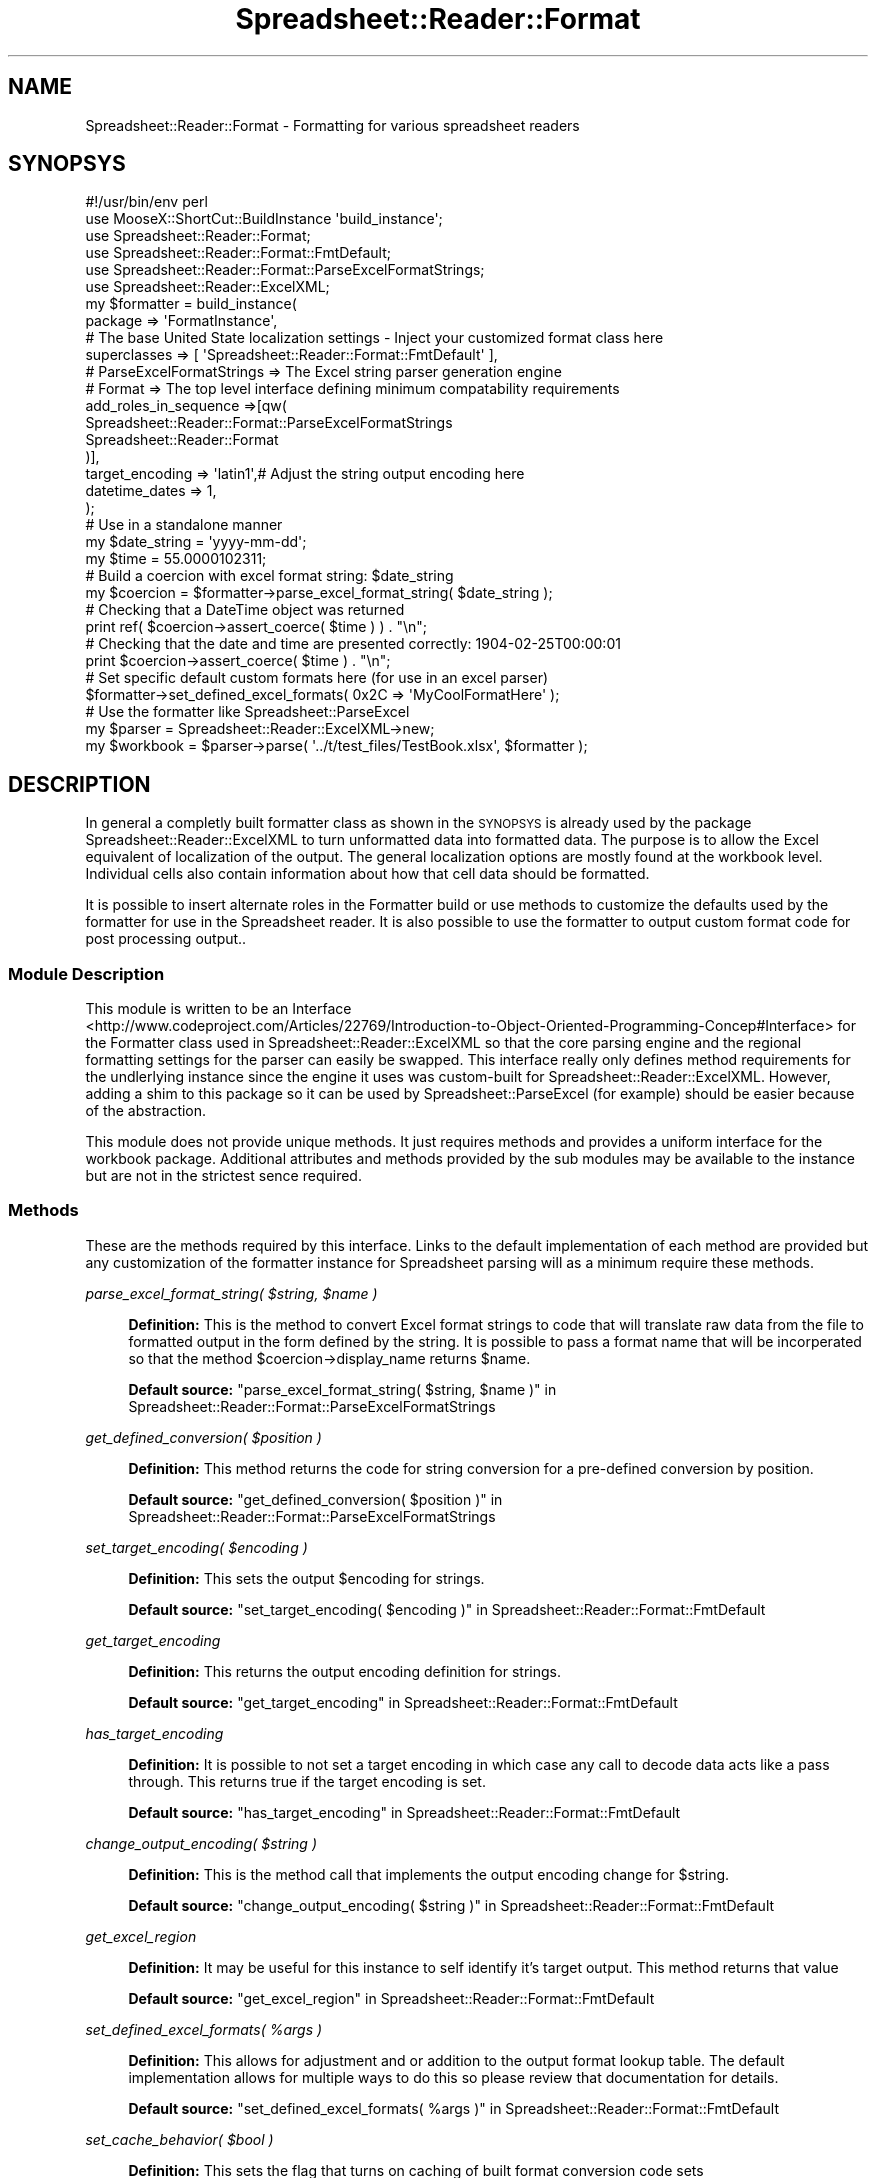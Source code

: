 .\" Automatically generated by Pod::Man 4.14 (Pod::Simple 3.40)
.\"
.\" Standard preamble:
.\" ========================================================================
.de Sp \" Vertical space (when we can't use .PP)
.if t .sp .5v
.if n .sp
..
.de Vb \" Begin verbatim text
.ft CW
.nf
.ne \\$1
..
.de Ve \" End verbatim text
.ft R
.fi
..
.\" Set up some character translations and predefined strings.  \*(-- will
.\" give an unbreakable dash, \*(PI will give pi, \*(L" will give a left
.\" double quote, and \*(R" will give a right double quote.  \*(C+ will
.\" give a nicer C++.  Capital omega is used to do unbreakable dashes and
.\" therefore won't be available.  \*(C` and \*(C' expand to `' in nroff,
.\" nothing in troff, for use with C<>.
.tr \(*W-
.ds C+ C\v'-.1v'\h'-1p'\s-2+\h'-1p'+\s0\v'.1v'\h'-1p'
.ie n \{\
.    ds -- \(*W-
.    ds PI pi
.    if (\n(.H=4u)&(1m=24u) .ds -- \(*W\h'-12u'\(*W\h'-12u'-\" diablo 10 pitch
.    if (\n(.H=4u)&(1m=20u) .ds -- \(*W\h'-12u'\(*W\h'-8u'-\"  diablo 12 pitch
.    ds L" ""
.    ds R" ""
.    ds C` ""
.    ds C' ""
'br\}
.el\{\
.    ds -- \|\(em\|
.    ds PI \(*p
.    ds L" ``
.    ds R" ''
.    ds C`
.    ds C'
'br\}
.\"
.\" Escape single quotes in literal strings from groff's Unicode transform.
.ie \n(.g .ds Aq \(aq
.el       .ds Aq '
.\"
.\" If the F register is >0, we'll generate index entries on stderr for
.\" titles (.TH), headers (.SH), subsections (.SS), items (.Ip), and index
.\" entries marked with X<> in POD.  Of course, you'll have to process the
.\" output yourself in some meaningful fashion.
.\"
.\" Avoid warning from groff about undefined register 'F'.
.de IX
..
.nr rF 0
.if \n(.g .if rF .nr rF 1
.if (\n(rF:(\n(.g==0)) \{\
.    if \nF \{\
.        de IX
.        tm Index:\\$1\t\\n%\t"\\$2"
..
.        if !\nF==2 \{\
.            nr % 0
.            nr F 2
.        \}
.    \}
.\}
.rr rF
.\" ========================================================================
.\"
.IX Title "Spreadsheet::Reader::Format 3"
.TH Spreadsheet::Reader::Format 3 "2020-07-11" "perl v5.32.0" "User Contributed Perl Documentation"
.\" For nroff, turn off justification.  Always turn off hyphenation; it makes
.\" way too many mistakes in technical documents.
.if n .ad l
.nh
.SH "NAME"
Spreadsheet::Reader::Format \- Formatting for various spreadsheet readers
.SH "SYNOPSYS"
.IX Header "SYNOPSYS"
.Vb 10
\&        #!/usr/bin/env perl
\&        use MooseX::ShortCut::BuildInstance \*(Aqbuild_instance\*(Aq;
\&        use Spreadsheet::Reader::Format;
\&        use Spreadsheet::Reader::Format::FmtDefault;
\&        use Spreadsheet::Reader::Format::ParseExcelFormatStrings;
\&        use Spreadsheet::Reader::ExcelXML;
\&        my $formatter = build_instance(
\&                package => \*(AqFormatInstance\*(Aq,
\&                # The base United State localization settings \- Inject your customized format class here
\&                superclasses => [ \*(AqSpreadsheet::Reader::Format::FmtDefault\*(Aq ],
\&                # ParseExcelFormatStrings => The Excel string parser generation engine
\&                # Format => The top level interface defining minimum compatability requirements
\&                add_roles_in_sequence =>[qw(
\&                        Spreadsheet::Reader::Format::ParseExcelFormatStrings
\&                        Spreadsheet::Reader::Format
\&                )],
\&                target_encoding => \*(Aqlatin1\*(Aq,# Adjust the string output encoding here
\&                datetime_dates  => 1,
\&        );
\&
\&        # Use in a standalone manner
\&        my      $date_string = \*(Aqyyyy\-mm\-dd\*(Aq;
\&        my      $time           = 55.0000102311;
\&        # Build a coercion with excel format string: $date_string
\&        my      $coercion       = $formatter\->parse_excel_format_string( $date_string );
\&        # Checking that a DateTime object was returned
\&        print ref( $coercion\->assert_coerce( $time ) ) . "\en";
\&        # Checking that the date and time are presented correctly: 1904\-02\-25T00:00:01
\&        print $coercion\->assert_coerce( $time ) . "\en";
\&
\&        # Set specific default custom formats here (for use in an excel parser)
\&        $formatter\->set_defined_excel_formats( 0x2C => \*(AqMyCoolFormatHere\*(Aq );
\&
\&        # Use the formatter like Spreadsheet::ParseExcel
\&        my $parser      = Spreadsheet::Reader::ExcelXML\->new;
\&        my $workbook = $parser\->parse( \*(Aq../t/test_files/TestBook.xlsx\*(Aq, $formatter );
.Ve
.SH "DESCRIPTION"
.IX Header "DESCRIPTION"
In general a completly built formatter class as shown in the \s-1SYNOPSYS\s0 is already used
by the package Spreadsheet::Reader::ExcelXML to turn unformatted data into formatted
data.  The purpose is to allow the Excel equivalent of localization of the output.  The
general localization options are mostly found at the workbook level.  Individual cells
also contain information about how that cell data should be formatted.
.PP
It is possible to insert alternate roles in the Formatter build or use methods
to customize the defaults used by the formatter for use in the Spreadsheet reader.  It
is also possible to use the formatter to output custom format code for post processing
output..
.SS "Module Description"
.IX Subsection "Module Description"
This module is written to be an Interface
 <http://www.codeproject.com/Articles/22769/Introduction-to-Object-Oriented-Programming-Concep#Interface>
for the Formatter class used in Spreadsheet::Reader::ExcelXML so that the core
parsing engine and the
regional formatting settings for the
parser can easily be swapped.  This interface really only defines method requirements for
the undlerlying instance since the engine it uses was custom-built for
Spreadsheet::Reader::ExcelXML.  However, adding a shim to this package so it can
be used by Spreadsheet::ParseExcel (for example) should be easier because of the
abstraction.
.PP
This module does not provide unique methods.  It just requires methods and provides a
uniform interface for the workbook package.  Additional attributes and methods provided
by the sub modules may be available to the instance but are not in the strictest sence
required.
.SS "Methods"
.IX Subsection "Methods"
These are the methods required by this interface.  Links to the default implementation
of each method are provided but any customization of the formatter instance for Spreadsheet
parsing will as a minimum require these methods.
.PP
\fIparse_excel_format_string( \f(CI$string\fI, \f(CI$name\fI )\fR
.IX Subsection "parse_excel_format_string( $string, $name )"
.Sp
.RS 4
\&\fBDefinition:\fR This is the method to convert Excel format strings to code that will
translate raw data from the file to formatted output in the form defined by the string.
It is possible to pass a format name that will be incorperated so that the method
\&\f(CW$coercion\fR\->display_name returns \f(CW$name\fR.
.Sp
\&\fBDefault source:\fR \*(L"parse_excel_format_string( \f(CW$string\fR, \f(CW$name\fR )\*(R" in Spreadsheet::Reader::Format::ParseExcelFormatStrings
.RE
.PP
\fIget_defined_conversion( \f(CI$position\fI )\fR
.IX Subsection "get_defined_conversion( $position )"
.Sp
.RS 4
\&\fBDefinition:\fR This method returns the code for string conversion for a pre-defined
conversion by position.
.Sp
\&\fBDefault source:\fR \*(L"get_defined_conversion( \f(CW$position\fR )\*(R" in Spreadsheet::Reader::Format::ParseExcelFormatStrings
.RE
.PP
\fIset_target_encoding( \f(CI$encoding\fI )\fR
.IX Subsection "set_target_encoding( $encoding )"
.Sp
.RS 4
\&\fBDefinition:\fR This sets the output \f(CW$encoding\fR for strings.
.Sp
\&\fBDefault source:\fR \*(L"set_target_encoding( \f(CW$encoding\fR )\*(R" in Spreadsheet::Reader::Format::FmtDefault
.RE
.PP
\fIget_target_encoding\fR
.IX Subsection "get_target_encoding"
.Sp
.RS 4
\&\fBDefinition:\fR This returns the output encoding definition for strings.
.Sp
\&\fBDefault source:\fR \*(L"get_target_encoding\*(R" in Spreadsheet::Reader::Format::FmtDefault
.RE
.PP
\fIhas_target_encoding\fR
.IX Subsection "has_target_encoding"
.Sp
.RS 4
\&\fBDefinition:\fR It is possible to not set a target encoding in which case any call to decode
data acts like a pass through.  This returns true if the target encoding is set.
.Sp
\&\fBDefault source:\fR \*(L"has_target_encoding\*(R" in Spreadsheet::Reader::Format::FmtDefault
.RE
.PP
\fIchange_output_encoding( \f(CI$string\fI )\fR
.IX Subsection "change_output_encoding( $string )"
.Sp
.RS 4
\&\fBDefinition:\fR This is the method call that implements the output encoding change for \f(CW$string\fR.
.Sp
\&\fBDefault source:\fR \*(L"change_output_encoding( \f(CW$string\fR )\*(R" in Spreadsheet::Reader::Format::FmtDefault
.RE
.PP
\fIget_excel_region\fR
.IX Subsection "get_excel_region"
.Sp
.RS 4
\&\fBDefinition:\fR It may be useful for this instance to self identify it's target output.
This method returns that value
.Sp
\&\fBDefault source:\fR \*(L"get_excel_region\*(R" in Spreadsheet::Reader::Format::FmtDefault
.RE
.PP
\fIset_defined_excel_formats( \f(CI%args\fI )\fR
.IX Subsection "set_defined_excel_formats( %args )"
.Sp
.RS 4
\&\fBDefinition:\fR This allows for adjustment and or addition to the output format lookup table.
The default implementation allows for multiple ways to do this so please review that documentation
for details.
.Sp
\&\fBDefault source:\fR \*(L"set_defined_excel_formats( \f(CW%args\fR )\*(R" in Spreadsheet::Reader::Format::FmtDefault
.RE
.PP
\fIset_cache_behavior( \f(CI$bool\fI )\fR
.IX Subsection "set_cache_behavior( $bool )"
.Sp
.RS 4
\&\fBDefinition:\fR This sets the flag that turns on caching of built format conversion code sets
.Sp
\&\fBDefault source:\fR \*(L"set_cache_behavior( \f(CW$bool\fR )\*(R" in Spreadsheet::Reader::Format::ParseExcelFormatStrings
.RE
.PP
\fIset_date_behavior( \f(CI$bool\fI )\fR
.IX Subsection "set_date_behavior( $bool )"
.Sp
.RS 4
\&\fBDefinition:\fR This sets the flag that interrupts the date formatting to return a datetime object rather
than a date string
.Sp
\&\fBDefault source:\fR \*(L"set_date_behavior( \f(CW$bool\fR )\*(R" in Spreadsheet::Reader::Format::ParseExcelFormatStrings
.RE
.PP
\fIset_european_first( \f(CI$bool\fI )\fR
.IX Subsection "set_european_first( $bool )"
.Sp
.RS 4
\&\fBDefinition:\fR This also sets a flag dealing with dates.  The date behavior that is affected here
involves parsing date strings (not excel date numbers) and checks the DD-MM-YY form before it
checkes the MM-DD-YY form when attempting to parse date strings.
.Sp
\&\fBDefault source:\fR \*(L"set_european_first( \f(CW$bool\fR )\*(R" in Spreadsheet::Reader::Format::ParseExcelFormatStrings
.RE
.PP
\fIset_workbook_inst( \f(CI$instance\fI )\fR
.IX Subsection "set_workbook_inst( $instance )"
.Sp
.RS 4
\&\fBDefinition:\fR This sets the workbook instance in the Formatter instance.
Spreadsheet::Reader::ExcelXML should do this automatically and will overwrite this attribute
if the end-user sets it.  The purpose of this instance is for the formatter to see some of the
workbook level methods;
.Sp
\&\fBDelegates:\fR
.Sp
.RS 4
\&\*(L"set_error\*(R" in Spreadsheet::Reader::ExcelXML
.Sp
\&\*(L"get_epoch_year\*(R" in Spreadsheet::Reader::ExcelXML
.RE
.RE
.RS 4
.Sp
\&\fBDefault source:\fR \*(L"set_workbook_inst( \f(CW$instance\fR )\*(R" in Spreadsheet::Reader::Format::ParseExcelFormatStrings
.RE
.SH "SUPPORT"
.IX Header "SUPPORT"
.RS 4
github Spreadsheet::Reader::Format/issues
 <https://github.com/jandrew/p5-spreadsheet-reader-format/issues>
.RE
.SH "TODO"
.IX Header "TODO"
.RS 4
\&\fB1.\fR Nothing yet
.RE
.SH "AUTHOR"
.IX Header "AUTHOR"
.IP "Jed Lund" 4
.IX Item "Jed Lund"
.PD 0
.IP "jandrew@cpan.org" 4
.IX Item "jandrew@cpan.org"
.PD
.SH "COPYRIGHT"
.IX Header "COPYRIGHT"
This program is free software; you can redistribute
it and/or modify it under the same terms as Perl itself.
.PP
The full text of the license can be found in the
\&\s-1LICENSE\s0 file included with this module.
.PP
This software is copyrighted (c) 2016, 2017 by Jed Lund
.SH "DEPENDENCIES"
.IX Header "DEPENDENCIES"
.RS 4
version \-  0.77
.Sp
perl 5.010
.Sp
Encode \- decode
.Sp
Moose 2.1213
.Sp
Carp \- confess
.Sp
Type::Tiny \- 1.000
.Sp
DateTimeX::Format::Excel \- 0.012
.Sp
DateTime::Format::Flexible
.Sp
Clone \- clone
.RE
.SH "SEE ALSO"
.IX Header "SEE ALSO"
.RS 4
Spreadsheet::ParseExcel \- Excel 2003 and earlier
.Sp
Spreadsheet::XLSX \- 2007+
.Sp
Spreadsheet::ParseXLSX \- 2007+
.Sp
Log::Shiras <https://github.com/jandrew/Log-Shiras>
.Sp
.RS 4
All lines in this package that use Log::Shiras are commented out
.RE
.RE
.RS 4
.RE
